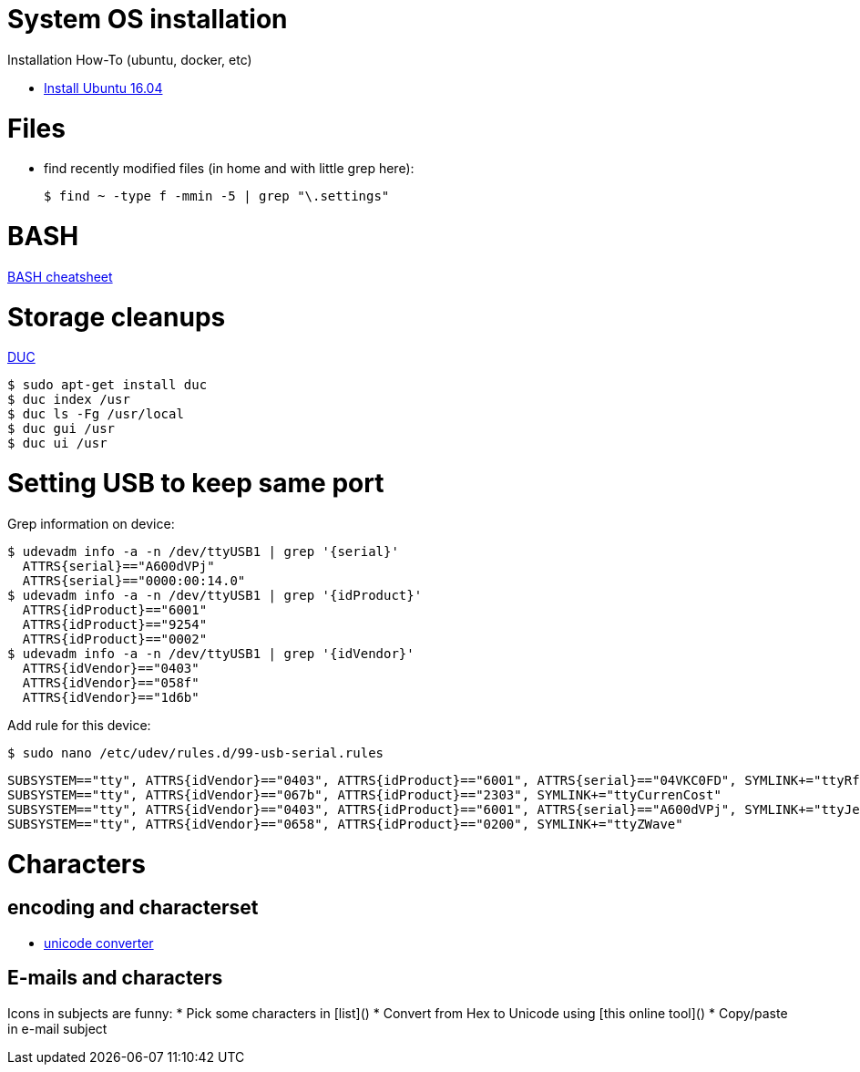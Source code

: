 
# System OS installation

Installation How-To (ubuntu, docker, etc)

* link:/system/desktop/ubuntu1604[Install Ubuntu 16.04]

# Files

* find recently modified files (in home and with little grep here):

  $ find ~ -type f -mmin -5 | grep "\.settings"

# BASH

link:https://devhints.io/bash[BASH cheatsheet]

# Storage cleanups

link:http://duc.zevv.nl/[DUC]

    $ sudo apt-get install duc 
    $ duc index /usr
    $ duc ls -Fg /usr/local
    $ duc gui /usr 
    $ duc ui /usr

# Setting USB to keep same port

Grep information on device:

  $ udevadm info -a -n /dev/ttyUSB1 | grep '{serial}'
    ATTRS{serial}=="A600dVPj"
    ATTRS{serial}=="0000:00:14.0"
  $ udevadm info -a -n /dev/ttyUSB1 | grep '{idProduct}'
    ATTRS{idProduct}=="6001"
    ATTRS{idProduct}=="9254"
    ATTRS{idProduct}=="0002"
  $ udevadm info -a -n /dev/ttyUSB1 | grep '{idVendor}'
    ATTRS{idVendor}=="0403"
    ATTRS{idVendor}=="058f"
    ATTRS{idVendor}=="1d6b"

Add rule for this device:

  $ sudo nano /etc/udev/rules.d/99-usb-serial.rules

  SUBSYSTEM=="tty", ATTRS{idVendor}=="0403", ATTRS{idProduct}=="6001", ATTRS{serial}=="04VKC0FD", SYMLINK+="ttyRfxTrx"
  SUBSYSTEM=="tty", ATTRS{idVendor}=="067b", ATTRS{idProduct}=="2303", SYMLINK+="ttyCurrenCost"
  SUBSYSTEM=="tty", ATTRS{idVendor}=="0403", ATTRS{idProduct}=="6001", ATTRS{serial}=="A600dVPj", SYMLINK+="ttyJeeLink"
  SUBSYSTEM=="tty", ATTRS{idVendor}=="0658", ATTRS{idProduct}=="0200", SYMLINK+="ttyZWave"

# Characters

## encoding and characterset

* link:http://r12a.github.io/apps/conversion/[unicode converter]

## E-mails and characters

Icons in subjects are funny:
* Pick some characters in [list]()
* Convert from Hex to Unicode using [this online tool]()
* Copy/paste in e-mail subject
